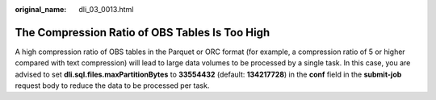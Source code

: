 :original_name: dli_03_0013.html

.. _dli_03_0013:

The Compression Ratio of OBS Tables Is Too High
===============================================

A high compression ratio of OBS tables in the Parquet or ORC format (for example, a compression ratio of 5 or higher compared with text compression) will lead to large data volumes to be processed by a single task. In this case, you are advised to set **dli.sql.files.maxPartitionBytes** to **33554432** (default: **134217728**) in the **conf** field in the **submit-job** request body to reduce the data to be processed per task.

